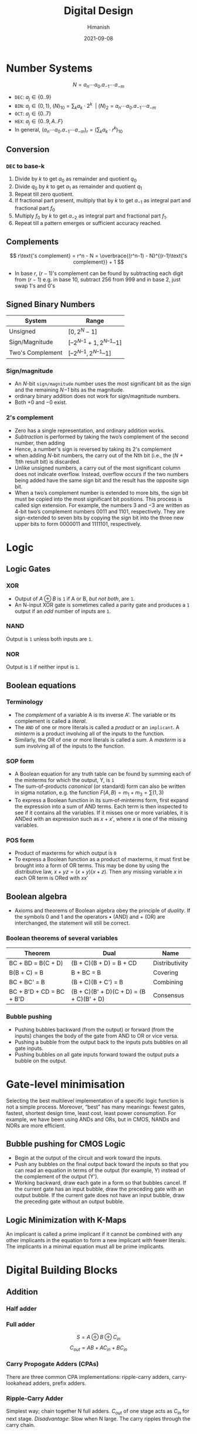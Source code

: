 #+title: Digital Design
#+date: 2021-09-08
#+author: Himanish

#+hugo_section: notes
#+hugo_categories: electronics cs
#+hugo_menu: :menu "main" :weight 2001

#+startup: content

#+hugo_base_dir: ../
#+hugo_section: ./

#+hugo_weight: auto
#+hugo_auto_set_lastmod: t
#+hugo_custom_front_matter: :mathjax t

* Number Systems
\[N = a_n\cdots a_0 . a_{-1}\cdots a_{-m}\]
- =DEC=: \(a_j \in \{0..9\}\)
- =BIN=: \(a_j \in \{0, 1\},\ (N)_{10} = \sum_k a_k\cdot 2^k \ \ | \ (N)_2 = a_n\cdots a_0 . a_{-1}\cdots a_{-m} \)
- =OCT=:  \(a_j \in \{0..7\}\)
- =HEX=:  \(a_j \in \{0..9, A..F\}\)
- In general, \(\left(a_n\cdots a_0 . a_{-1}\cdots a_{-m}\right)_r = (\sum_k a_k \cdot r^k)_{10}\)
** Conversion
*** =DEC= to base-k
1. Divide by \(k\) to get \(a_0\) as remainder and quotient \(q_0\)
2. Divide \(q_0\) by \(k\) to get \(a_1\) as remainder and quotient \(q_1\)
3. Repeat till zero quotient.
4. If fractional part present, multiply that by \(k\) to get \(a_{-1}\) as integral part and fractional part \(f_0\)
5. Multiply \(f_0\) by \(k\) to get \(a_{-2}\) as integral part and fractional part \(f_1\).
6. Repeat till a pattern emerges or sufficient accuracy reached.
** Complements
\[ r\text{'s complement} = r^n - N = \overbrace{(r^n-1) - N}^{(r-1)\text{'s complement}} + 1 \]
- In base \(r\), \((r-1)\)'s complement can be found by subtracting each digit from \((r-1)\) e.g. in base 10, subtract 256 from 999 and in base 2, just swap 1's and 0's
** Signed Binary Numbers
| System           | Range                           |
|------------------+---------------------------------|
| Unsigned         | \([0, 2^N-1]\)                  |
| Sign/Magnitude   | \([–2^{N–1} + 1, 2^{N–1} – 1]\) |
| Two's Complement | \( [–2^{N–1}, 2^{N–1} – 1]\)    |
*** Sign/magnitude
- An /N/-bit =sign/magnitude= number uses the most significant bit as the sign and the remaining /N−1/ bits as the magnitude.
- ordinary binary addition does not work for sign/magnitude numbers.
- Both +0 and −0 exist.
***  2's complement
- Zero has a single representation, and ordinary addition works.
- /Subtraction/ is performed by taking the two’s complement of the second number, then adding
- Hence, a number's sign is reversed by taking its 2's complement
- when adding /N/-bit numbers, the carry out of the Nth bit (i.e., the (/N + 1/)th result bit) is discarded.
- Unlike unsigned numbers, a carry out of the most significant column does not indicate overflow. Instead, overflow occurs if the two numbers being added have the same sign bit and the result has the opposite sign bit.
- When a two’s complement number is extended to more bits, the sign bit must be copied into the most significant bit positions. This process is called sign extension. For example, the numbers 3 and −3 are written as 4-bit two’s complement numbers 0011 and 1101, respectively. They are sign-extended to seven bits by copying the sign bit into the three new upper bits to form 0000011 and 1111101, respectively.

* Logic
** Logic Gates
*** XOR
- Output of \(A \oplus B\) is =1= if A or B, /but not both/, are =1=.
- An N-input XOR gate is sometimes called a parity gate and produces a =1= output if an /odd/ number of inputs are =1=.
***  NAND
Output is =1= unless both inputs are =1=.
*** NOR
Output is =1= if neither input is =1=.
** Boolean equations
***  Terminology
- The /complement/ of a variable A is its inverse A'. The variable or its complement is called a /literal/.
- The =AND= of one or more literals is called a /product/ or an =implicant=. A /minterm/ is a product involving all of the inputs to the function.
- Similarly, the OR of one or more literals is called a /sum/. A /maxterm/ is a sum involving all of the inputs to the function.

*** SOP form
- A Boolean equation for any truth table can be found by summing each of the minterms for which the output, Y, is =1=
- The sum-of-products /canonical/ (or standard) form can also be written in sigma notation, e.g. the function \(F(A, B) = m_1+m_3 = \sum(1, 3)\)
- To express a Boolean function in its sum‐of‐minterms form, first expand the expression into a sum of AND terms. Each term is then inspected to see if it contains all the variables. If it misses one or more variables, it is ANDed with an expression such as \(x + x'\), where /x/ is one of the missing variables.
***  POS form
- Product of maxterms for which output is =0=
- To express a Boolean function as a product of maxterms, it must first be brought into a form of OR terms. This may be done by using the distributive law, \(x + yz = (x + y)(x + z)\). Then any missing variable /x/ in each OR term is ORed with \(xx'\)

** Boolean algebra
- Axioms and theorems of Boolean algebra obey the principle of /duality/. If the symbols 0 and 1 and the operators • (AND) and + (OR) are interchanged, the statement will still be correct.

*** Boolean theorems of several variables
| Theorem                  | Dual                                     | Name           |
|--------------------------+------------------------------------------+----------------|
| ΒC + ΒD = Β(C + D)       | (B + C)(B + D) = B + CD                  | Distributivity |
| Β(Β + C) = Β             | B + BC = B                               | Covering       |
| ΒC + BC' = Β             | (B + C)(B + C') = B                      | Combining      |
| ΒC + B'D + CD = BC + B'D | (B + C)(B' + D)(C + D) = (B + C)(B' + D) | Consensus      |

*** Bubble pushing
- Pushing bubbles backward (from the output) or forward (from the inputs) changes the body of the gate from AND to OR or vice versa.
- Pushing a bubble from the output back to the inputs puts bubbles on all gate inputs.
- Pushing bubbles on all gate inputs forward toward the output puts a bubble on the output.

* Gate-level minimisation
Selecting the best multilevel implementation of a specific logic function is not a simple process. Moreover, “best” has many meanings: fewest gates, fastest, shortest design time, least cost, least power consumption. For example, we have been using ANDs and ORs, but in CMOS, NANDs and NORs are more efficient.
** Bubble pushing for CMOS Logic
- Begin at the output of the circuit and work toward the inputs.
- Push any bubbles on the final output back toward the inputs so that you can read an equation in terms of the output (for example, Y) instead of the complement of the output (Y').
- Working backward, draw each gate in a form so that bubbles cancel. If the current gate has an input bubble, draw the preceding gate with an output bubble. If the current gate does not have an input bubble, draw the preceding gate without an output bubble.
** Logic Minimization with K-Maps
An implicant is called a prime implicant if it cannot be combined with any other implicants in the equation to form a new implicant with fewer literals. The implicants in a minimal equation must all be prime implicants.

* Digital Building Blocks
** Addition
*** Half adder
[[/images/half-adder.png]]
*** Full adder
[[/images/full-adder.png]]
\[S = A \oplus B \oplus C_{in}\]
\[C_{out}=AB+AC_{in}+BC_{in}\]
*** Carry Propogate Adders (CPAs)
[[/images/carry-propogate-adder.png]]
There are three common CPA implementations: ripple-carry adders, carry-lookahead adders, prefix adders.
*** Ripple-Carry Adder
Simplest way; chain together N full adders. \(C_{out}\) of one stage acts as \(C_{in}\) for next stage. /Disadvantage/: Slow when N large. The carry ripples through the carry chain.
[[/images/ripple-cpa.png]]
*** Carry-Lookahead Adder (CLA)
*** BCD Adder
- The adder will form the sum in binary and produce a result that ranges from 0 through 19. These binary numbers are listed in Table 4.5 and are labeled by symbols \(K, Z_8, Z_4, Z_2, and Z_1\). K is the carry, and the subscripts under the letter Z represent the weights 8, 4, 2, and 1 that can be assigned to the four bits in the BCD code.
  [[/images/bcd-adder-table.png]]
- When the binary sum is equal to or less than 1001, the corresponding BCD number is identical, and therefore no conversion is needed. When the binary sum is greater than 1001, we obtain an invalid BCD representation. The addition of binary 6 to the binary sum converts it to the correct BCD representation and also produces an output carry as required.
- The condition for a correction and an output carry can be expressed by the Boolean function \(C = K + Z_8Z_4 + Z_8Z_2\)
  [[/images/bcd-adder.png]]
- A decimal parallel adder that adds n decimal digits needs n BCD adder stages.
** Subtraction
[[/images/subtr-symbol.png]]
To compute Y = A − B, first create the two’s complement of B: Invert
the bits of B to obtain B' and add 1 to get −B = B' + 1. Add this quantity to
A to get Y = A + B + 1 = =A − B=. This sum can be performed with a single
CPA by adding A + B with \(C_{in} = 1\).
*** Adder-Subtractor
The input carry \(C_0\) must be equal to 1 when subtraction is performed. The addition and subtraction operations can be combined into one circuit with one common binary adder by including an exclusive-OR gate with each full adder:
[[/images/mano-sub-impl.png]]
The mode input M controls the operation.

When M = 0, the circuit is an adder, and when M = 1, the circuit becomes a subtractor.
It is worth noting that binary numbers in the signed-complement system are added and subtracted by the same basic addition and subtraction rules as are unsigned num- bers. Therefore, computers need only one common hardware circuit to handle both types of arithmetic. The user or programmer must interpret the results of such addition or subtraction differently, depending on whether it is assumed that the numbers are signed or unsigned.

** Multiplication
For J multiplier bits and K multiplicand bits, we need \(J \times K\)  AND gates and  (J - 1) K-bit adders to produce a product of (J + K) bits.
** Magnitude Comparator
- The equality function  \(\ \ x_i = A_iB_i+A_i'B_i' \quad | \ i = 0..n-1\)
- \((A = B) = x_3x_2x_1x_0 \ (4-\text{bit}) \)
- \((A > B) = A_3B_3'+x_3A_2B_2'+x_3x_2A_1B_1'+x_3x_2x_1A_0B_0'\)
- \((A < B) = A_3'B_3+x_3A_2'B_2+x_3x_2A_1'B_1+x_3x_2x_1A_0'B_0\)
* Combinational Logic
** Decoder
- N inputs and \(2^N\) outputs. If input has unused combinations, may have fewer than \(2^N\) outputs.
- Asserts exactly one of its outputs depending on the input combination.
- Can be used to build logic functions. Because each output of a decoder represents a single minterm, the function is built as the OR of all the minterms in the function.
*** Enable
- A decoder with enable input can function as a demultiplexer—a circuit that receives information from a single line and directs it to one of \(2^n\) possible output lines.
- Decoders with enable inputs can be connected together to form a larger decoder circuit
-  In general, enable inputs are a convenient feature for interconnecting two or more standard components for the purpose of combining them into a similar function with more inputs and outputs.
** Multiplexer
*** 2:1 Mux
 Two data inputs \(D_0\) and \(D_1\), a select input S, and one output Y. The multiplexer chooses between the two data inputs based on the select.
- If S = 0, Y = \(D_0\), and if S = 1, Y = \(D_1\). S is also called a control signal because it controls what the multiplexer does.
[[/images/2:1-mux.png]]
- It can be built from sum-of-products logic or tristate buffers.
*** Wider Muxes
A 4:1 multiplexer has four data inputs and one output, two select signals are needed.
- *Implementation*
[[/images/4:1-mux-impl.png]]
*** Comparison with Decoder
- The AND gates and inverters in the multiplexer resemble a decoder circuit, and indeed, they decode the selection input lines. In general, a \(2^n\)-to-1-line multiplexer is constructed from an n-to-\(2^n\) decoder by adding \(2^n\) input lines to it, one to each AND gate.
- As in decoders, multiplexers may have an enable input to control the operation of the unit. When the enable input is in the inactive state, the outputs are disabled.
***  n-variable function using n-1 selection input multiplexer
- The first n - 1 variables of the function are connected to the selection inputs of the multiplexer. The remaining variable of the function is used for the data inputs.
- For each combination of the selection variables, we evaluate the output as a function of the last variable \(z\). This function can be 0, 1, \(z\), or \(z'\). These values are then applied to the data inputs in the proper order.
# TODO: add example

* Synchronous Sequential Logic
The outputs of sequential logic depend on both current and /prior/ input values.  Hence, sequential logic has memory. Sequential logic might explicitly remember certain previous inputs, or it might distill the prior inputs into a smaller amount of information called the /state/ of the system. The state of a digital sequential circuit is a set of bits called /state variables/ that contain all the information about the past necessary to explain the future behavior of the circuit.
*** Cross-Coupled Inverter
- The fundamental building block of memory is a bistable element, an element with two stable states.
  [[/images/coupled-inverter.png]]
- Because the cross-coupled inverters have two stable states, Q=0 and Q=1, the circuit is said to be bistable. A subtle point is that the circuit has a third possible state with both outputs approximately halfway between 0 and 1. This is called a /metastable/ state.
- Just as Y is commonly used for the output of combinational logic, Q is commonly used for the output of sequential logic.
- The state of the cross-coupled inverters is contained in one binary state variable, Q. The circuit does have another node, Q', but Q' does not contain any additional information because if Q is known, Q' is also known.
- They are not practical because the user has /no inputs/ to control the state.
** Latches
*** SR Latch
[[/images/sr-bistable.png]] (NOR gates are used to build active high SR latches and NAND gates to build active low SR latches)
- The inputs S and R stand for Set and Reset. To set a bit means to make it TRUE. To reset a bit means to make it FALSE.
- The outputs, Q and Q', are normally complementary. When R is asserted, Q is reset to 0 and Q' does the opposite. When S is asserted, Q is set to 1 and Q' does the opposite. When neither input is asserted, Q remembers its old value, \(Q_{prev}\).
- Asserting both S and R simultaneously doesn’t make much sense because it means the latch should be set and reset at the same time, which is impossible. The poor confused circuit responds by making both outputs 0.
[[/images/sr-tt.png]]
- Unlike the cross-coupled inverter, the state can be controlled through the S and R inputs.
- SR NAND latch is an inverted version of SR NOR latch.
  - [[https://electronics.stackexchange.com/questions/299670/on-rs-latches-or-flip-flops-nor-or-nand-via-duality-principle][On RS Latches (or Flip-Flops), NOR or NAND, via Duality Principle]]
  - [[https://electronics.stackexchange.com/questions/163164/sr-flip-flop-nor-or-nand][SR: NOR vs NAND]]
*** D Latch
The SR latch is awkward because it behaves strangely when both S and R are simultaneously asserted. Moreover, the S and R inputs conflate the issues of /what/ and /when/. Asserting one of the inputs determines not only what the state should be but also when it should change.
- The D latch has two inputs. The /data/ input, D, controls what the next state should be. The /enable/ input, En, controls when the state should change.
[[/images/d-latch.png]]
- When En = 1, the latch is /transparent/. The data at D flows through to Q as if the latch were just a buffer. When En = 0, the latch is /opaque/. It blocks the new data from flowing through to Q, and Q retains the old value. Hence, the D latch is sometimes called a transparent latch or a level-sensitive latch.
** Flip-flops
*** JK
\[D = JQ' + K'Q\]
*** State Diagrams
- It is important to remember that the bit value listed for the output along the directed line occurs during the present state and with the indicated input, and has nothing to do with the transition to the next state.
** Finite State Machines
